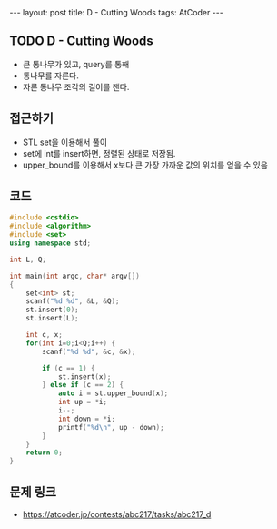 #+HTML: ---
#+HTML: layout: post
#+HTML: title: D - Cutting Woods
#+HTML: tags: AtCoder
#+HTML: ---
#+OPTIONS: ^:nil

** TODO D - Cutting Woods
- 큰 통나무가 있고, query를 통해
- 통나무를 자른다.
- 자른 통나무 조각의 길이를 잰다.

** 접근하기
- STL set을 이용해서 풀이
- set에 int를 insert하면, 정렬된 상태로 저장됨.
- upper_bound를 이용해서 x보다 큰 가장 가까운 값의 위치를 얻을 수 있음

** 코드
#+BEGIN_SRC cpp
#include <cstdio>
#include <algorithm>
#include <set>
using namespace std;

int L, Q;

int main(int argc, char* argv[])
{
    set<int> st;
    scanf("%d %d", &L, &Q);
    st.insert(0);
    st.insert(L);

    int c, x;
    for(int i=0;i<Q;i++) {
        scanf("%d %d", &c, &x);

        if (c == 1) {
            st.insert(x);
        } else if (c == 2) {
            auto i = st.upper_bound(x);
            int up = *i;
            i--;
            int down = *i;
            printf("%d\n", up - down);
        }
    }
    return 0;
}
#+END_SRC

** 문제 링크
- https://atcoder.jp/contests/abc217/tasks/abc217_d

